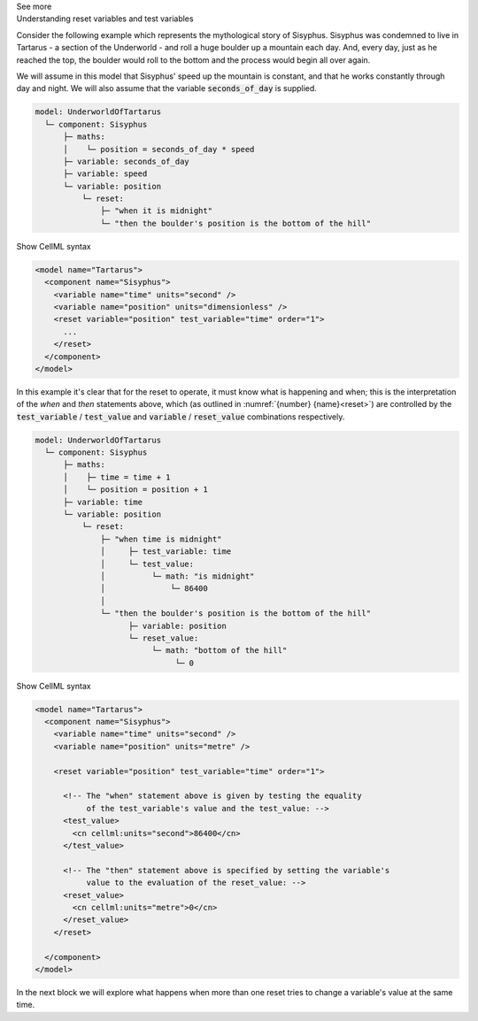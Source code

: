 .. _informC11_interpretation_of_variable_resets1:

.. container:: toggle

  .. container:: header

    See more

  .. container:: infospec

    .. container:: heading3

      Understanding reset variables and test variables

    Consider the following example which represents the mythological story of Sisyphus.
    Sisyphus was condemned to live in Tartarus - a section of the Underworld - and roll a huge boulder up a mountain each day.
    And, every day, just as he reached the top, the boulder would roll to the bottom and the process would begin all over again.

    We will assume in this model that Sisyphus' speed up the mountain is constant, and that he works constantly through day and night.
    We will also assume that the variable :code:`seconds_of_day` is supplied.

    .. code::

      model: UnderworldOfTartarus
        └─ component: Sisyphus
            ├─ maths: 
            │    └─ position = seconds_of_day * speed 
            ├─ variable: seconds_of_day
            ├─ variable: speed
            └─ variable: position
                └─ reset:
                    ├─ "when it is midnight"
                    └─ "then the boulder's position is the bottom of the hill"

    .. container:: toggle

      .. container:: header

        Show CellML syntax

      .. code-block:: xml

        <model name="Tartarus">
          <component name="Sisyphus">
            <variable name="time" units="second" />
            <variable name="position" units="dimensionless" />
            <reset variable="position" test_variable="time" order="1">
              ...
            </reset>
          </component>
        </model>

    In this example it's clear that for the reset to operate, it must know what is happening and when; this is the interpretation of the *when* and *then* statements above, which (as outlined in :numref:`{number} {name}<reset>`) are controlled by the :code:`test_variable` / :code:`test_value` and :code:`variable` / :code:`reset_value` combinations respectively.

    .. code::

      model: UnderworldOfTartarus
        └─ component: Sisyphus
            ├─ maths: 
            │    ├─ time = time + 1
            │    └─ position = position + 1
            ├─ variable: time
            └─ variable: position
                └─ reset:
                    ├─ "when time is midnight"
                    │     ├─ test_variable: time
                    │     └─ test_value:
                    │          └─ math: "is midnight"
                    │              └─ 86400
                    │
                    └─ "then the boulder's position is the bottom of the hill"
                          ├─ variable: position
                          └─ reset_value:
                               └─ math: "bottom of the hill"
                                    └─ 0

    .. container:: toggle

      .. container:: header

        Show CellML syntax

      .. code-block:: xml

        <model name="Tartarus">
          <component name="Sisyphus">
            <variable name="time" units="second" />
            <variable name="position" units="metre" />

            <reset variable="position" test_variable="time" order="1">

              <!-- The "when" statement above is given by testing the equality 
                   of the test_variable's value and the test_value: -->
              <test_value>
                <cn cellml:units="second">86400</cn>
              </test_value>

              <!-- The "then" statement above is specified by setting the variable's
                   value to the evaluation of the reset_value: -->
              <reset_value>
                <cn cellml:units="metre">0</cn>
              </reset_value>
            </reset>

          </component>
        </model>
 
    In the next block we will explore what happens when more than one reset tries to change a variable's value at the same time.
